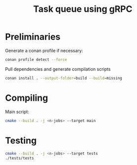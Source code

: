 #+title: Task queue using gRPC

* Preliminaries

Generate a conan profile if necessary:

#+begin_src sh
conan profile detect --force
#+end_src

Pull dependencies and generate compilation scripts
#+begin_src sh
conan install . --output-folder=build --build=missing
#+end_src

* Compiling

Main script:

#+begin_src sh
cmake --build . -j <n-jobs> --target main
#+end_src

* Testing

#+begin_src sh
cmake --build . -j <n-jobs> --target tests
./tests/tests
#+end_src

